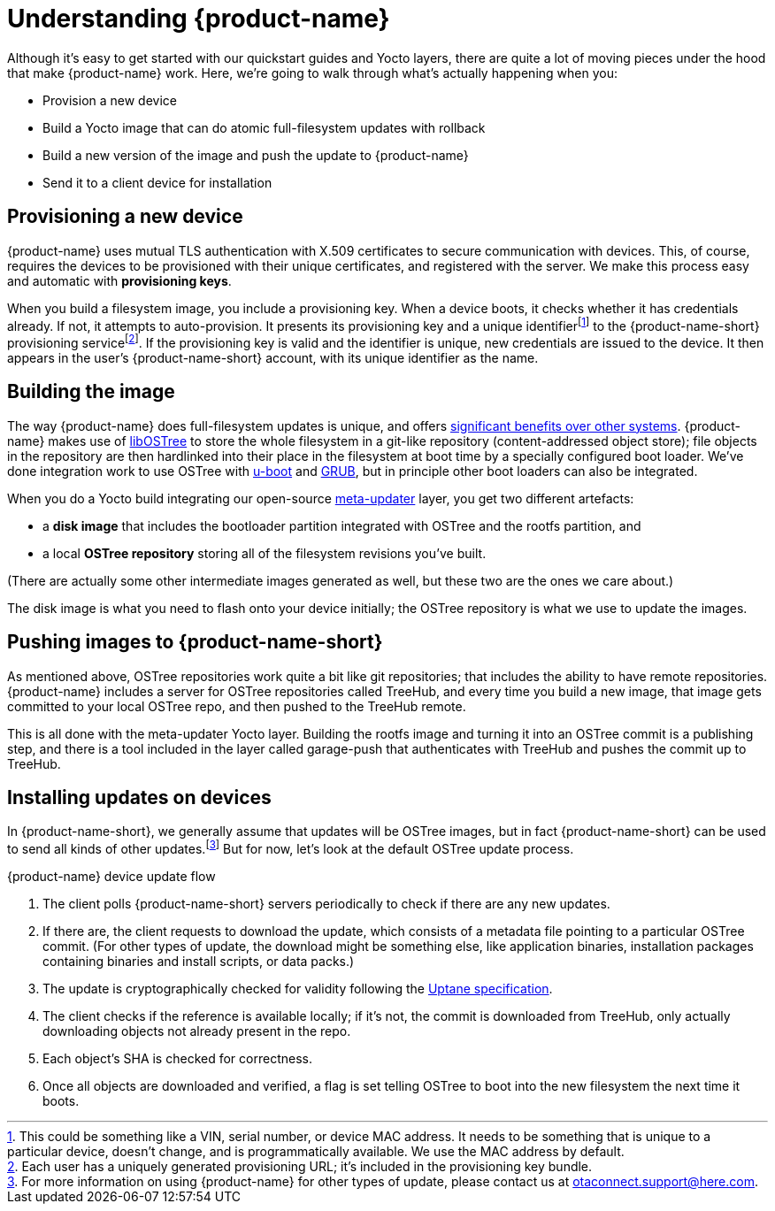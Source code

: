 = Understanding {product-name}
:page-layout: page
:page-categories: [concepts]
:page-date: 2017-01-16 18:12:09
:page-order: 1
:icons: font

Although it's easy to get started with our quickstart guides and Yocto layers, there are quite a lot of moving pieces under the hood that make {product-name} work. Here, we're going to walk through what's actually happening when you:

* Provision a new device
* Build a Yocto image that can do atomic full-filesystem updates with rollback
* Build a new version of the image and push the update to {product-name}
* Send it to a client device for installation

== Provisioning a new device

{product-name} uses mutual TLS authentication with X.509 certificates to secure communication with devices. This, of course, requires the devices to be provisioned with their unique certificates, and registered with the server. We make this process easy and automatic with *provisioning keys*.

When you build a filesystem image, you include a provisioning key. When a device boots, it checks whether it has credentials already. If not, it attempts to auto-provision. It presents its provisioning key and a unique identifierfootnote:[This could be something like a VIN, serial number, or device MAC address. It needs to be something that is unique to a particular device, doesn't change, and is programmatically available. We use the MAC address by default.] to the {product-name-short} provisioning servicefootnote:[Each user has a uniquely generated provisioning URL; it's included in the provisioning key bundle.]. If the provisioning key is valid and the identifier is unique, new credentials are issued to the device. It then appears in the user's {product-name-short} account, with its unique identifier as the name.

== Building the image

The way {product-name} does full-filesystem updates is unique, and offers link:../concepts/comparing-fullfilesystem-update-strategies.html[significant benefits over other systems]. {product-name} makes use of link:http://ostree.readthedocs.io/en/latest/[libOSTree] to store the whole filesystem in a git-like repository (content-addressed object store); file objects in the repository are then hardlinked into their place in the filesystem at boot time by a specially configured boot loader. We've done integration work to use OSTree with link:http://www.denx.de/wiki/U-Boot/WebHome[u-boot] and link:https://www.gnu.org/software/grub/[GRUB], but in principle other boot loaders can also be integrated.

When you do a Yocto build integrating our open-source link:https://github.com/advancedtelematic/meta-updater[meta-updater] layer, you get two different artefacts:

* a *disk image* that includes the bootloader partition integrated with OSTree and the rootfs partition, and
* a local *OSTree repository* storing all of the filesystem revisions you've built.

(There are actually some other intermediate images generated as well, but these two are the ones we care about.)

The disk image is what you need to flash onto your device initially; the OSTree repository is what we use to update the images.

== Pushing images to {product-name-short}

As mentioned above, OSTree repositories work quite a bit like git repositories; that includes the ability to have remote repositories. {product-name} includes a server for OSTree repositories called TreeHub, and every time you build a new image, that image gets committed to your local OSTree repo, and then pushed to the TreeHub remote.

This is all done with the meta-updater Yocto layer. Building the rootfs image and turning it into an OSTree commit is a publishing step, and there is a tool included in the layer called garage-push that authenticates with TreeHub and pushes the commit up to TreeHub.

== Installing updates on devices

In {product-name-short}, we generally assume that updates will be OSTree images, but in fact {product-name-short} can be used to send all kinds of other updates.footnote:[For more information on using {product-name} for other types of update, please contact us at link:mailto:otaconnect.support@here.com[otaconnect.support@here.com].] But for now, let's look at the default OSTree update process.

.{product-name} device update flow
****
. The client polls {product-name-short} servers periodically to check if there are any new updates.
. If there are, the client requests to download the update, which consists of a metadata file pointing to a particular OSTree commit. (For other types of update, the download might be something else, like application binaries, installation packages containing binaries and install scripts, or data packs.)
. The update is cryptographically checked for validity following the https://uptane.github.io[Uptane specification].
. The client checks if the reference is available locally; if it's not, the commit is downloaded from TreeHub, only actually downloading objects not already present in the repo.
. Each object's SHA is checked for correctness.
. Once all objects are downloaded and verified, a flag is set telling OSTree to boot into the new filesystem the next time it boots.
****


